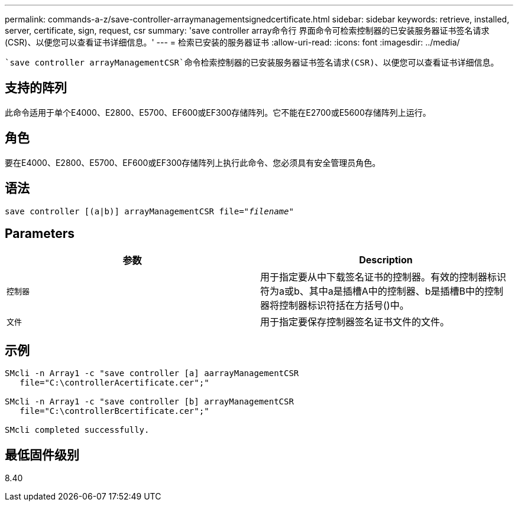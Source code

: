 ---
permalink: commands-a-z/save-controller-arraymanagementsignedcertificate.html 
sidebar: sidebar 
keywords: retrieve, installed, server, certificate, sign, request, csr 
summary: 'save controller array命令行 界面命令可检索控制器的已安装服务器证书签名请求(CSR)、以便您可以查看证书详细信息。' 
---
= 检索已安装的服务器证书
:allow-uri-read: 
:icons: font
:imagesdir: ../media/


[role="lead"]
 `save controller arrayManagementCSR`命令检索控制器的已安装服务器证书签名请求(CSR)、以便您可以查看证书详细信息。



== 支持的阵列

此命令适用于单个E4000、E2800、E5700、EF600或EF300存储阵列。它不能在E2700或E5600存储阵列上运行。



== 角色

要在E4000、E2800、E5700、EF600或EF300存储阵列上执行此命令、您必须具有安全管理员角色。



== 语法

[source, cli, subs="+macros"]
----

save controller [(a|b)] arrayManagementCSR file=pass:quotes["_filename_"]
----


== Parameters

[cols="2*"]
|===
| 参数 | Description 


 a| 
`控制器`
 a| 
用于指定要从中下载签名证书的控制器。有效的控制器标识符为a或b、其中a是插槽A中的控制器、b是插槽B中的控制器将控制器标识符括在方括号()中。



 a| 
`文件`
 a| 
用于指定要保存控制器签名证书文件的文件。

|===


== 示例

[listing]
----

SMcli -n Array1 -c "save controller [a] aarrayManagementCSR
   file="C:\controllerAcertificate.cer";"

SMcli -n Array1 -c "save controller [b] arrayManagementCSR
   file="C:\controllerBcertificate.cer";"

SMcli completed successfully.
----


== 最低固件级别

8.40
